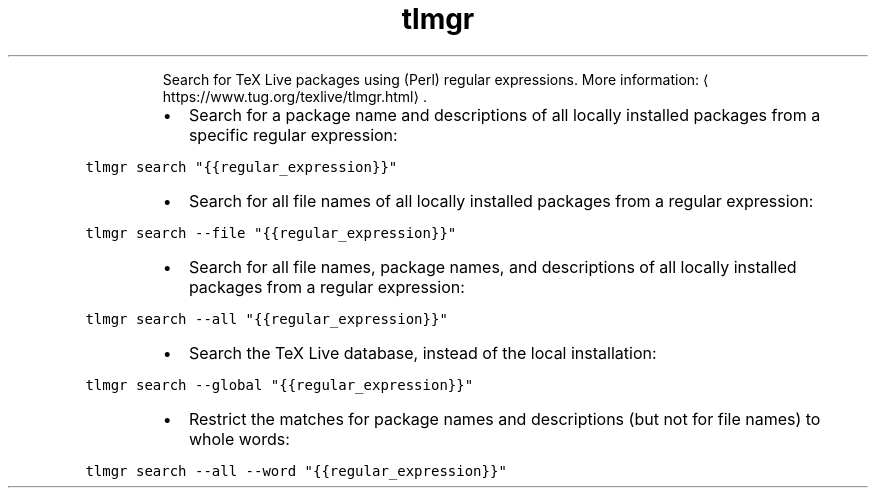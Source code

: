 .TH tlmgr search
.PP
.RS
Search for TeX Live packages using (Perl) regular expressions.
More information: \[la]https://www.tug.org/texlive/tlmgr.html\[ra]\&.
.RE
.RS
.IP \(bu 2
Search for a package name and descriptions of all locally installed packages from a specific regular expression:
.RE
.PP
\fB\fCtlmgr search "{{regular_expression}}"\fR
.RS
.IP \(bu 2
Search for all file names of all locally installed packages from a regular expression:
.RE
.PP
\fB\fCtlmgr search \-\-file "{{regular_expression}}"\fR
.RS
.IP \(bu 2
Search for all file names, package names, and descriptions of all locally installed packages from a regular expression:
.RE
.PP
\fB\fCtlmgr search \-\-all "{{regular_expression}}"\fR
.RS
.IP \(bu 2
Search the TeX Live database, instead of the local installation:
.RE
.PP
\fB\fCtlmgr search \-\-global "{{regular_expression}}"\fR
.RS
.IP \(bu 2
Restrict the matches for package names and descriptions (but not for file names) to whole words:
.RE
.PP
\fB\fCtlmgr search \-\-all \-\-word "{{regular_expression}}"\fR
